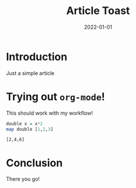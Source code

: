 #+title: Article Toast
#+date: 2022-01-01
#+tags: waffle,toast

* Introduction
Just a simple article

* Trying out ~org-mode~!
This should work with my workflow!

#+begin_src haskell :results verbatim :exports both
double x = x*2
map double [1,2,3]
#+end_src

#+RESULTS:
: [2,4,6]

* Conclusion
There you go!
